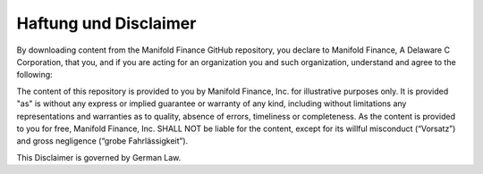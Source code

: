 Haftung und Disclaimer
======================

By downloading content from the Manifold Finance GitHub repository, 
you declare to Manifold Finance, A Delaware C Corporation, 
that you, and if you are acting for an organization you and such organization, understand and agree to the following: 

The content of this repository is provided to you by Manifold Finance, Inc. for illustrative purposes only. 
It is provided "as" is without any express or implied guarantee or warranty of any kind, including without limitations any
representations and warranties as to quality, absence of errors, timeliness or completeness. 
As the content is provided to you for free, Manifold Finance, Inc. SHALL NOT be liable for the content,
except for its willful misconduct (“Vorsatz”) and gross negligence (“grobe Fahrlässigkeit”).

This Disclaimer is governed by German Law.
